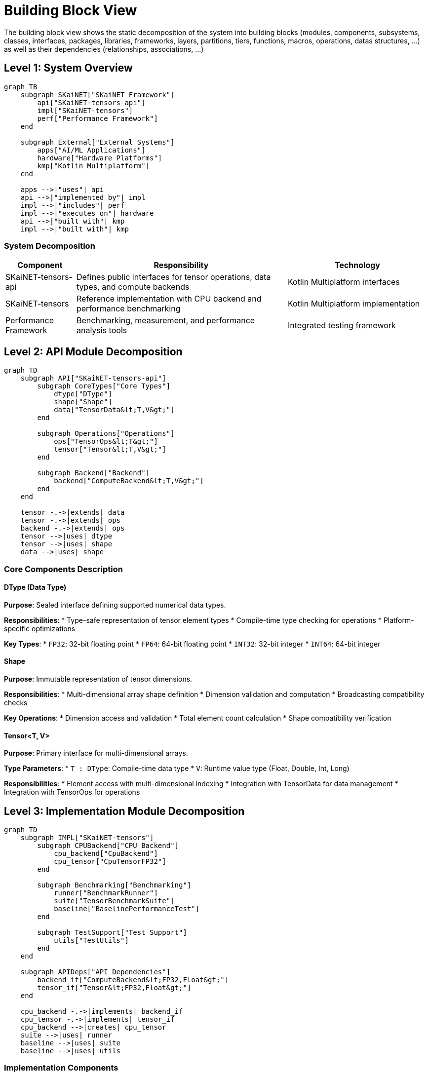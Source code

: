= Building Block View

[role="arc42help"]
****
The building block view shows the static decomposition of the system into building blocks (modules, components, subsystems, classes, interfaces, packages, libraries, frameworks, layers, partitions, tiers, functions, macros, operations, datas structures, ...) as well as their dependencies (relationships, associations, ...)
****

== Level 1: System Overview

[mermaid]
ifdef::env-github[[source,mermaid]]
....
graph TB
    subgraph SKaiNET["SKaiNET Framework"]
        api["SKaiNET-tensors-api"]
        impl["SKaiNET-tensors"]
        perf["Performance Framework"]
    end
    
    subgraph External["External Systems"]
        apps["AI/ML Applications"]
        hardware["Hardware Platforms"]
        kmp["Kotlin Multiplatform"]
    end
    
    apps -->|"uses"| api
    api -->|"implemented by"| impl
    impl -->|"includes"| perf
    impl -->|"executes on"| hardware
    api -->|"built with"| kmp
    impl -->|"built with"| kmp
....

=== System Decomposition

[options="header",cols="1,3,2"]
|===
| Component | Responsibility | Technology

| SKaiNET-tensors-api
| Defines public interfaces for tensor operations, data types, and compute backends
| Kotlin Multiplatform interfaces

| SKaiNET-tensors
| Reference implementation with CPU backend and performance benchmarking
| Kotlin Multiplatform implementation

| Performance Framework
| Benchmarking, measurement, and performance analysis tools
| Integrated testing framework
|===

== Level 2: API Module Decomposition

[mermaid]
ifdef::env-github[[source,mermaid]]
....
graph TD
    subgraph API["SKaiNET-tensors-api"]
        subgraph CoreTypes["Core Types"]
            dtype["DType"]
            shape["Shape"]
            data["TensorData&lt;T,V&gt;"]
        end
        
        subgraph Operations["Operations"]
            ops["TensorOps&lt;T&gt;"]
            tensor["Tensor&lt;T,V&gt;"]
        end
        
        subgraph Backend["Backend"]
            backend["ComputeBackend&lt;T,V&gt;"]
        end
    end
    
    tensor -.->|extends| data
    tensor -.->|extends| ops
    backend -.->|extends| ops
    tensor -->|uses| dtype
    tensor -->|uses| shape
    data -->|uses| shape
....

=== Core Components Description

==== DType (Data Type)
*Purpose*: Sealed interface defining supported numerical data types.

*Responsibilities*:
* Type-safe representation of tensor element types
* Compile-time type checking for operations
* Platform-specific optimizations

*Key Types*:
* `FP32`: 32-bit floating point
* `FP64`: 64-bit floating point  
* `INT32`: 32-bit integer
* `INT64`: 64-bit integer

==== Shape
*Purpose*: Immutable representation of tensor dimensions.

*Responsibilities*:
* Multi-dimensional array shape definition
* Dimension validation and computation
* Broadcasting compatibility checks

*Key Operations*:
* Dimension access and validation
* Total element count calculation
* Shape compatibility verification

==== Tensor<T, V>
*Purpose*: Primary interface for multi-dimensional arrays.

*Type Parameters*:
* `T : DType`: Compile-time data type
* `V`: Runtime value type (Float, Double, Int, Long)

*Responsibilities*:
* Element access with multi-dimensional indexing
* Integration with TensorData for data management
* Integration with TensorOps for operations

== Level 3: Implementation Module Decomposition

[mermaid]
ifdef::env-github[[source,mermaid]]
....
graph TD
    subgraph IMPL["SKaiNET-tensors"]
        subgraph CPUBackend["CPU Backend"]
            cpu_backend["CpuBackend"]
            cpu_tensor["CpuTensorFP32"]
        end
        
        subgraph Benchmarking["Benchmarking"]
            runner["BenchmarkRunner"]
            suite["TensorBenchmarkSuite"]
            baseline["BaselinePerformanceTest"]
        end
        
        subgraph TestSupport["Test Support"]
            utils["TestUtils"]
        end
    end
    
    subgraph APIDeps["API Dependencies"]
        backend_if["ComputeBackend&lt;FP32,Float&gt;"]
        tensor_if["Tensor&lt;FP32,Float&gt;"]
    end
    
    cpu_backend -.->|implements| backend_if
    cpu_tensor -.->|implements| tensor_if
    cpu_backend -->|creates| cpu_tensor
    suite -->|uses| runner
    baseline -->|uses| suite
    baseline -->|uses| utils
....

=== Implementation Components

==== CpuBackend
*Purpose*: CPU-optimized implementation of ComputeBackend.

*Key Features*:
* Matrix multiplication with O(n³) complexity
* Element-wise operations (add, subtract, multiply, divide)
* Scalar operations with broadcasting
* Memory-efficient array operations

*Performance Characteristics*:
* Optimized for single-threaded CPU execution
* Uses native array operations where possible
* Baseline implementation for performance comparison

==== CpuTensorFP32
*Purpose*: Concrete tensor implementation for 32-bit floating point data.

*Internal Structure*:
```kotlin
class CpuTensorFP32(
    override val shape: Shape,
    internal val data: FloatArray
) : Tensor<FP32, Float>
```

*Key Methods*:
* Factory methods: `zeros()`, `ones()`, `full()`, `fromArray()`
* Element access: `get(vararg indices: Int)`
* Operator overloading for mathematical operations

==== Performance Framework
*Purpose*: Comprehensive benchmarking and performance analysis.

*Components*:
* `BenchmarkRunner`: Core benchmarking execution engine
* `TensorBenchmarkSuite`: Predefined benchmark scenarios  
* `BaselinePerformanceTest`: Automated performance regression testing

*Metrics Collected*:
* Execution time statistics (mean, std dev, percentiles)
* Memory usage patterns
* Performance scaling analysis
* Operation throughput measurements

== Dependencies and Relationships

=== Internal Dependencies
* API module defines contracts, implementation module fulfills them
* Performance framework depends on both API and implementation
* Test utilities support both unit and performance testing

=== External Dependencies
* Kotlin Standard Library (collections, math functions)
* Kotlin Test framework for testing infrastructure
* Platform-specific optimizations (JVM arrays, native BLAS)

=== Design Principles Applied
* *Separation of Concerns*: Clear boundary between API and implementation
* *Open/Closed Principle*: Easy to add new backends without API changes
* *Dependency Inversion*: High-level modules depend on abstractions
* *Single Responsibility*: Each component has focused, well-defined purpose